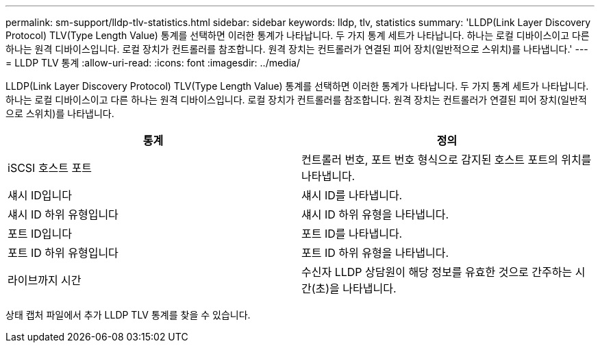 ---
permalink: sm-support/lldp-tlv-statistics.html 
sidebar: sidebar 
keywords: lldp, tlv, statistics 
summary: 'LLDP(Link Layer Discovery Protocol) TLV(Type Length Value) 통계를 선택하면 이러한 통계가 나타납니다. 두 가지 통계 세트가 나타납니다. 하나는 로컬 디바이스이고 다른 하나는 원격 디바이스입니다. 로컬 장치가 컨트롤러를 참조합니다. 원격 장치는 컨트롤러가 연결된 피어 장치(일반적으로 스위치)를 나타냅니다.' 
---
= LLDP TLV 통계
:allow-uri-read: 
:icons: font
:imagesdir: ../media/


LLDP(Link Layer Discovery Protocol) TLV(Type Length Value) 통계를 선택하면 이러한 통계가 나타납니다. 두 가지 통계 세트가 나타납니다. 하나는 로컬 디바이스이고 다른 하나는 원격 디바이스입니다. 로컬 장치가 컨트롤러를 참조합니다. 원격 장치는 컨트롤러가 연결된 피어 장치(일반적으로 스위치)를 나타냅니다.

[cols="2*"]
|===
| 통계 | 정의 


 a| 
iSCSI 호스트 포트
 a| 
컨트롤러 번호, 포트 번호 형식으로 감지된 호스트 포트의 위치를 나타냅니다.



 a| 
섀시 ID입니다
 a| 
섀시 ID를 나타냅니다.



 a| 
섀시 ID 하위 유형입니다
 a| 
섀시 ID 하위 유형을 나타냅니다.



 a| 
포트 ID입니다
 a| 
포트 ID를 나타냅니다.



 a| 
포트 ID 하위 유형입니다
 a| 
포트 ID 하위 유형을 나타냅니다.



 a| 
라이브까지 시간
 a| 
수신자 LLDP 상담원이 해당 정보를 유효한 것으로 간주하는 시간(초)을 나타냅니다.

|===
상태 캡처 파일에서 추가 LLDP TLV 통계를 찾을 수 있습니다.

